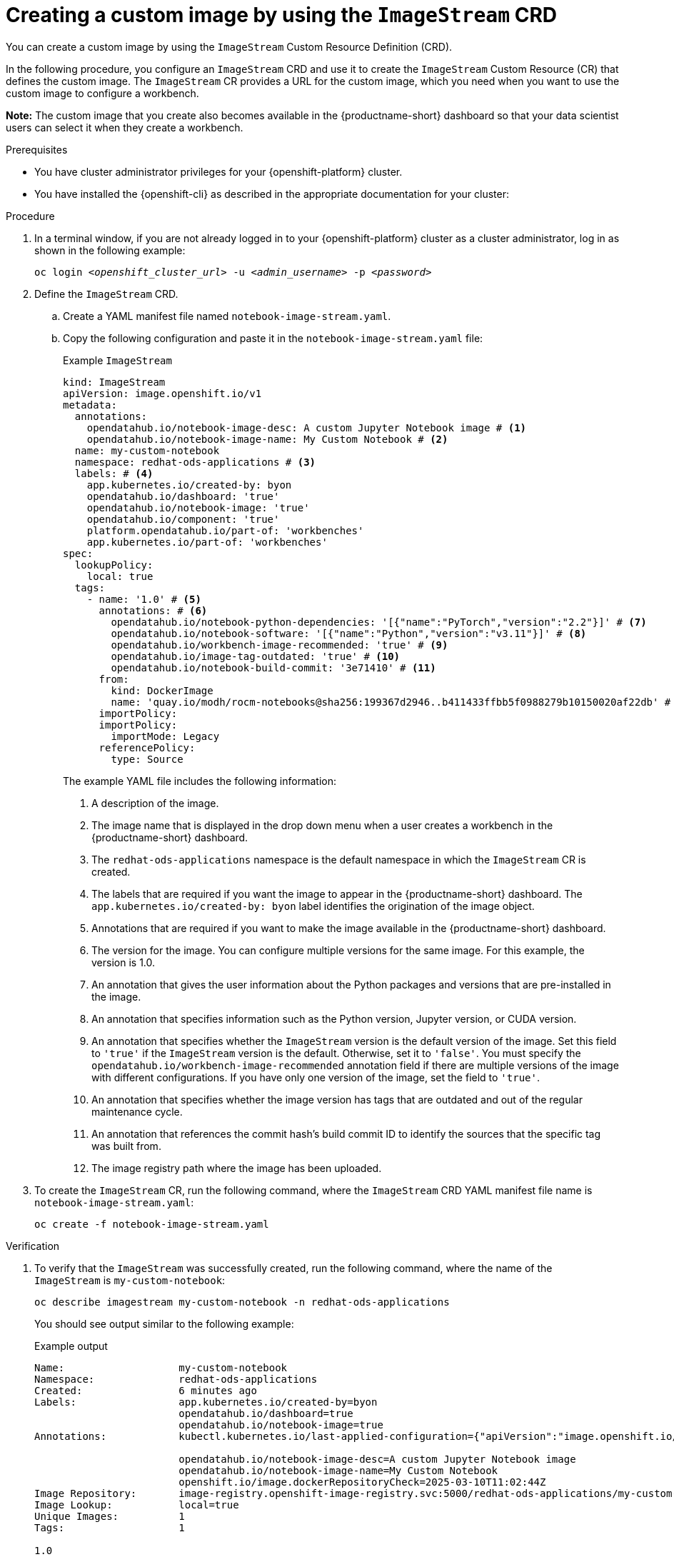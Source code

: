 :_module-type: PROCEDURE

[id='api-custom-image-creating_{context}']
= Creating a custom image by using the `ImageStream` CRD

[role="_abstract"]
You can create a custom image by using the `ImageStream` Custom Resource Definition (CRD).

In the following procedure, you configure an `ImageStream` CRD and use it to create the `ImageStream` Custom Resource (CR) that defines the custom image. The `ImageStream` CR provides a URL for the custom image, which you need when you want to use the custom image to configure a workbench.

*Note:* The custom image that you create also becomes available in the {productname-short} dashboard so that your data scientist users can select it when they create a workbench.

.Prerequisites

* You have cluster administrator privileges for your {openshift-platform} cluster.
* You have installed the {openshift-cli} as described in the appropriate documentation for your cluster:
ifdef::upstream,self-managed[]
** link:https://docs.redhat.com/en/documentation/openshift_container_platform/{ocp-latest-version}/html/cli_tools/openshift-cli-oc#installing-openshift-cli[Installing the OpenShift CLI^] for OpenShift Container Platform  
** link:https://docs.redhat.com/en/documentation/red_hat_openshift_service_on_aws/{rosa-latest-version}/html/cli_tools/openshift-cli-oc#installing-openshift-cli[Installing the OpenShift CLI^] for {rosa-productname}
endif::[]
ifdef::cloud-service[]
** link:https://docs.redhat.com/en/documentation/openshift_dedicated/{osd-latest-version}/html/cli_tools/openshift-cli-oc#installing-openshift-cli[Installing the OpenShift CLI^] for OpenShift Dedicated  
** link:https://docs.redhat.com/en/documentation/red_hat_openshift_service_on_aws_classic_architecture/{rosa-classic-latest-version}/html/cli_tools/openshift-cli-oc#installing-openshift-cli[Installing the OpenShift CLI^] for {rosa-classic-productname}
endif::[]


.Procedure

. In a terminal window, if you are not already logged in to your {openshift-platform} cluster as a cluster administrator, log in as shown in the following example:
+
[source,subs="+quotes"]
----
oc login __<openshift_cluster_url>__ -u __<admin_username>__ -p __<password>__
----

. Define the `ImageStream` CRD.

.. Create a YAML manifest file named `notebook-image-stream.yaml`. 
.. Copy the following configuration and paste it in the `notebook-image-stream.yaml` file:
+
.Example `ImageStream`
[source,yaml]
----
kind: ImageStream
apiVersion: image.openshift.io/v1
metadata:
  annotations:
    opendatahub.io/notebook-image-desc: A custom Jupyter Notebook image # <1>
    opendatahub.io/notebook-image-name: My Custom Notebook # <2>
  name: my-custom-notebook
  namespace: redhat-ods-applications # <3>
  labels: # <4>
    app.kubernetes.io/created-by: byon
    opendatahub.io/dashboard: 'true'
    opendatahub.io/notebook-image: 'true'
    opendatahub.io/component: 'true'
    platform.opendatahub.io/part-of: 'workbenches'
    app.kubernetes.io/part-of: 'workbenches'
spec:
  lookupPolicy:
    local: true
  tags:
    - name: '1.0' # <5>
      annotations: # <6>
        opendatahub.io/notebook-python-dependencies: '[{"name":"PyTorch","version":"2.2"}]' # <7>
        opendatahub.io/notebook-software: '[{"name":"Python","version":"v3.11"}]' # <8>
        opendatahub.io/workbench-image-recommended: 'true' # <9>
        opendatahub.io/image-tag-outdated: 'true' # <10>
        opendatahub.io/notebook-build-commit: '3e71410' # <11>
      from:
        kind: DockerImage
        name: 'quay.io/modh/rocm-notebooks@sha256:199367d2946..b411433ffbb5f0988279b10150020af22db' # <12>
      importPolicy: 
      importPolicy:
        importMode: Legacy
      referencePolicy:
        type: Source
----
+
The example YAML file includes the following information:
+
<1> A description of the image.
<2> The image name that is displayed in the drop down menu when a user creates a workbench in the {productname-short} dashboard.
<3> The `redhat-ods-applications` namespace is the default namespace in which the `ImageStream` CR is created.
<4> The labels that are required if you want the image to appear in the {productname-short} dashboard. The `app.kubernetes.io/created-by: byon` label identifies the origination of the image object.
<5> Annotations that are required if you want to make the image available in the {productname-short} dashboard. 
<6> The version for the image. You can configure multiple versions for the same image. For this example, the version is 1.0.
<7> An annotation that gives the user information about the Python packages and versions that are pre-installed in the image.
<8> An annotation that specifies information such as the Python version, Jupyter version, or CUDA version.
<9> An annotation that specifies whether the `ImageStream` version is the default version of the image. Set this field to `'true'` if the `ImageStream` version is the default. Otherwise, set it to `'false'`. You must specify the `opendatahub.io/workbench-image-recommended` annotation field if there are multiple versions of the image with different configurations. If you have only one version of the image, set the field to `'true'`. 
<10> An annotation that specifies whether the image version has tags that are outdated and out of the regular maintenance cycle.
<11> An annotation that references the commit hash's build commit ID to identify the sources that the specific tag was built from.
<12> The image registry path where the image has been uploaded.

. To create the `ImageStream` CR, run the following command, where the `ImageStream` CRD YAML manifest file name is `notebook-image-stream.yaml`:
+
[source,terminal]
----
oc create -f notebook-image-stream.yaml
----

.Verification

. To verify that the `ImageStream` was successfully created, run the following command, where the name of the `ImageStream` is `my-custom-notebook`:
+
[source,terminal]
----
oc describe imagestream my-custom-notebook -n redhat-ods-applications
----
+
You should see output similar to the following example:
+
.Example output 

[source,yaml]
----
Name:                   my-custom-notebook
Namespace:              redhat-ods-applications
Created:                6 minutes ago
Labels:                 app.kubernetes.io/created-by=byon
                        opendatahub.io/dashboard=true
                        opendatahub.io/notebook-image=true
Annotations:            kubectl.kubernetes.io/last-applied-configuration={"apiVersion":"image.openshift.io/v1","kind":"ImageStream","metadata":{"annotations":{"opendatahub.io/notebook-image-desc":"A custom Jupyter Notebook image","opendatahub.io/notebook-image-name":"My Custom Notebook"},"labels":{"app.kubernetes.io/created-by":"byon","opendatahub.io/dashboard":"true","opendatahub.io/notebook-image":"true"},"name":"my-custom-notebook","namespace":"redhat-ods-applications"},"spec":{"lookupPolicy":{"local":true},"tags":[{"annotations":{"opendatahub.io/notebook-python-dependencies":"[{\"name\":\"PyTorch\",\"version\":\"2.2\"}]","opendatahub.io/notebook-software":"[{\"name\":\"Python\",\"version\":\"v3.11\"}]","opendatahub.io/workbench-image-recommended":"true"},"from":{"kind":"DockerImage","name":"quay.io/modh/rocm-notebooks@sha256:199367d2946fc8....8279b10150020af22db"},"importPolicy":{"importMode":"Legacy"},"name":"1.0","referencePolicy":{"type":"Source"}}]}}

                        opendatahub.io/notebook-image-desc=A custom Jupyter Notebook image
                        opendatahub.io/notebook-image-name=My Custom Notebook
                        openshift.io/image.dockerRepositoryCheck=2025-03-10T11:02:44Z
Image Repository:       image-registry.openshift-image-registry.svc:5000/redhat-ods-applications/my-custom-notebook
Image Lookup:           local=true
Unique Images:          1
Tags:                   1

1.0
  tagged from quay.io/modh/rocm-notebooks@sha256:199367d2946..b411433ffbb5f0988279b10150020af22db

  * quay.io/modh/rocm-notebooks@sha256:199367d2946fc8427....1433ffbb5f0988279b10150020af22db
      6 minutes ago
----

. To determine the URL for your custom image so that you can reference it when you create a workbench:
.. Make a note of the values for the `Image Repository` and the `Tags` fields from the `ImageStream` output. 
+
In the following example, the `Image Repository` value is `image-registry.openshift-image-registry.svc:5000/redhat-ods-applications/my-custom-notebook` and the `Tags` value is `1.0`:
+
.Example output 
+
[source,yaml]
----
....
Image Repository:       image-registry.openshift-image-registry.svc:5000/redhat-ods-applications/my-custom-notebook
Image Lookup:           local=true
Unique Images:          1
Tags:                   1
1.0
  tagged from quay.io/modh/rocm-notebooks@sha256:199367d2946..b411433ffbb5f0988279b10150020af22db
....
----

.. Create a fully-formed image URL by combining the values for the `Image Repository` and the `Tags` fields, as shown in the following example:
+
[source, terminal]
----
image-registry.openshift-image-registry.svc:5000/redhat-ods-applications/my-custom-notebook:1.0
----
